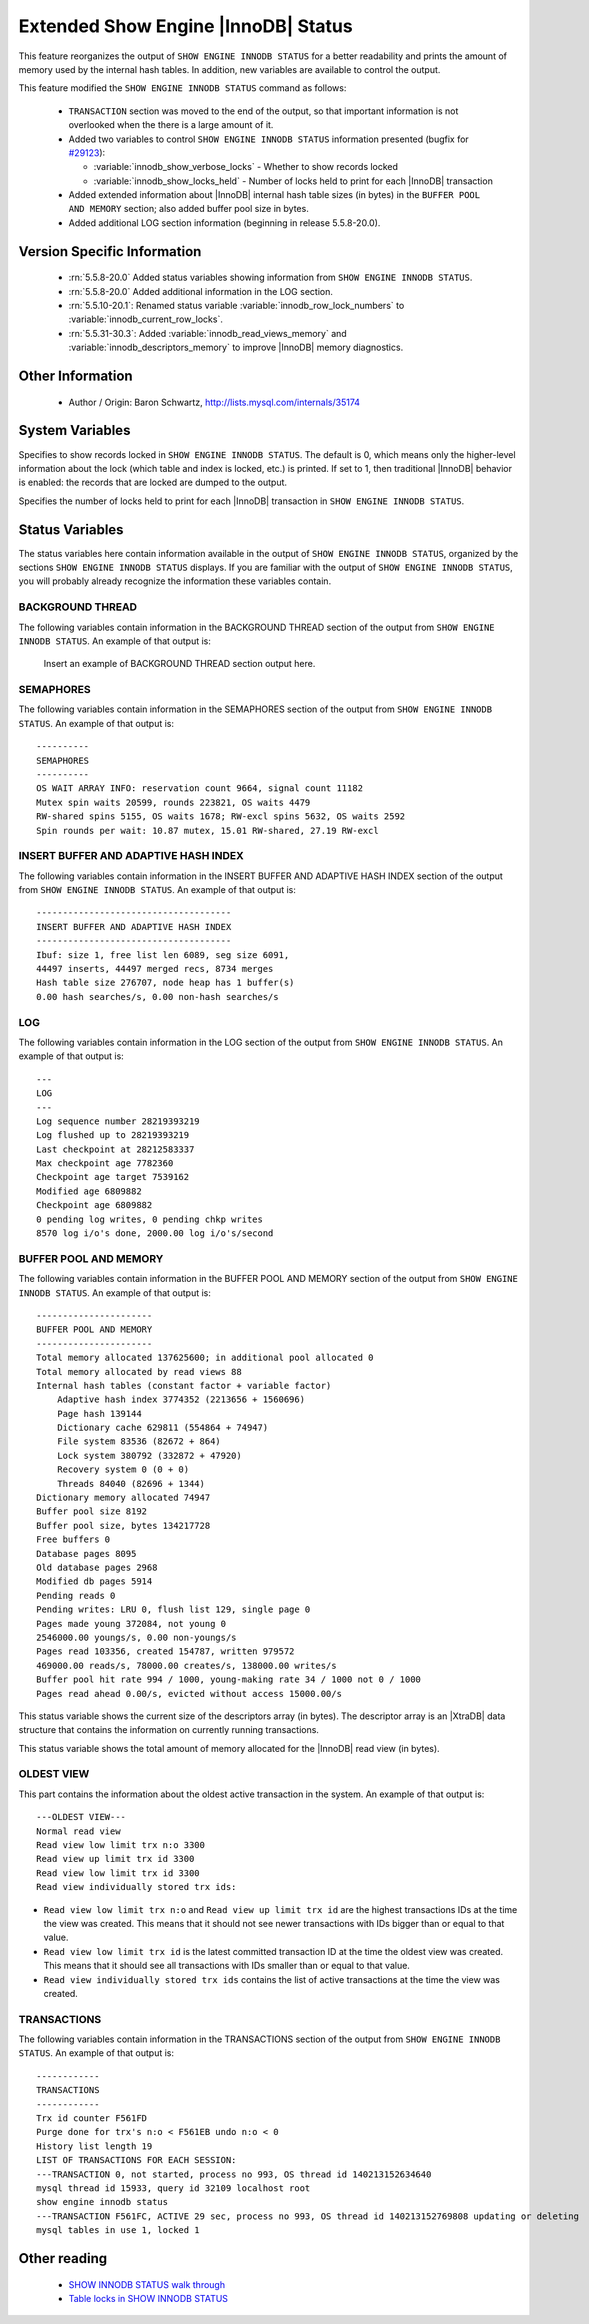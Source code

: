 .. _innodb_show_status:

======================================
 Extended Show Engine |InnoDB| Status
======================================

This feature reorganizes the output of ``SHOW ENGINE INNODB STATUS`` for a better readability and prints the amount of memory used by the internal hash tables. In addition, new variables are available to control the output.

This feature modified the ``SHOW ENGINE INNODB STATUS`` command as follows:

  * ``TRANSACTION`` section was moved to the end of the output, so that important information is not overlooked when the there is a large amount of it.

  * Added two variables to control ``SHOW ENGINE INNODB STATUS`` information presented (bugfix for `#29123 <http://bugs.mysql.com/bug.php?id=29126>`_):

    * :variable:`innodb_show_verbose_locks` - Whether to show records locked

    * :variable:`innodb_show_locks_held` - Number of locks held to print for each |InnoDB| transaction

  * Added extended information about |InnoDB| internal hash table sizes (in bytes) in the ``BUFFER POOL AND MEMORY`` section; also added buffer pool size in bytes.

  * Added additional LOG section information (beginning in release 5.5.8-20.0).

Version Specific Information
============================

  * :rn:`5.5.8-20.0`
    Added status variables showing information from ``SHOW ENGINE INNODB STATUS``.

  * :rn:`5.5.8-20.0`
    Added additional information in the LOG section.

  * :rn:`5.5.10-20.1`:
    Renamed status variable :variable:`innodb_row_lock_numbers` to :variable:`innodb_current_row_locks`.
 
  * :rn:`5.5.31-30.3`:
    Added :variable:`innodb_read_views_memory` and :variable:`innodb_descriptors_memory` to improve |InnoDB| memory diagnostics. 

Other Information
=================

  * Author / Origin:
    Baron Schwartz, http://lists.mysql.com/internals/35174


System Variables
================

.. variable:: innodb_show_verbose_locks

     :cli: Yes
     :conf: Yes
     :scope: Global
     :dyn: Yes
     :vartype: ULONG
     :default: 0
     :range: 0 - 1

Specifies to show records locked in ``SHOW ENGINE INNODB STATUS``. The default is 0, which means only the higher-level information about the lock (which table and index is locked, etc.) is printed. If set to 1, then traditional |InnoDB| behavior is enabled: the records that are locked are dumped to the output.

.. variable:: innodb_show_locks_held

     :cli: Yes
     :conf: Yes
     :scope: Global
     :dyn: Yes
     :vartype: ULONG
     :default: 10
     :range: 0 - 1000

Specifies the number of locks held to print for each |InnoDB| transaction in ``SHOW ENGINE INNODB STATUS``.


Status Variables
================

The status variables here contain information available in the output of ``SHOW ENGINE INNODB STATUS``, organized by the sections ``SHOW ENGINE INNODB STATUS`` displays. If you are familiar with the output of ``SHOW ENGINE INNODB STATUS``, you will probably already recognize the information these variables contain.


BACKGROUND THREAD
-----------------

The following variables contain information in the BACKGROUND THREAD section of the output from ``SHOW ENGINE INNODB STATUS``. An example of that output is:

 Insert an example of BACKGROUND THREAD section output here.

.. variable:: innodb_master_thread_1_second_loops

     :version 5.5.8-20.0: Introduced.
     :vartype: Numeric
     :scope: Global

.. variable:: innodb_master_thread_10_second_loops

     :version 5.5.8-20.0: Introduced.
     :vartype: Numeric
     :scope: Global

.. variable:: innodb_master_thread_background_loops

     :version 5.5.8-20.0: Introduced.
     :vartype: Numeric
     :scope: Global

.. variable:: innodb_master_thread_main_flush_loops

     :version 5.5.8-20.0: Introduced.
     :vartype: Numeric
     :scope: Global

.. variable:: innodb_master_thread_sleeps

     :version 5.5.8-20.0: Introduced.
     :vartype: Numeric
     :scope: Global

.. variable:: innodb_background_log_sync

     :version 5.5.8-20.0: Introduced.
     :vartype: Numeric
     :scope: Global

SEMAPHORES
----------

The following variables contain information in the SEMAPHORES section of the output from ``SHOW ENGINE INNODB STATUS``. An example of that output is: ::

  ----------
  SEMAPHORES
  ----------
  OS WAIT ARRAY INFO: reservation count 9664, signal count 11182
  Mutex spin waits 20599, rounds 223821, OS waits 4479
  RW-shared spins 5155, OS waits 1678; RW-excl spins 5632, OS waits 2592
  Spin rounds per wait: 10.87 mutex, 15.01 RW-shared, 27.19 RW-excl

.. variable:: innodb_mutex_os_waits

     :version 5.5.8-20.0: Introduced.
     :vartype: Numeric
     :scope: Global

.. variable:: innodb_mutex_spin_rounds

     :version 5.5.8-20.0: Introduced.
     :vartype: Numeric
     :scope: Global

.. variable:: innodb_mutex_spin_waits

     :version 5.5.8-20.0: Introduced.
     :vartype: Numeric
     :scope: Global

.. variable:: innodb_s_lock_os_waits

     :version 5.5.8-20.0: Introduced.
     :vartype: Numeric
     :scope: Global

.. variable:: innodb_s_lock_spin_rounds

     :version 5.5.8-20.0: Introduced.
     :vartype: Numeric
     :scope: Global

.. variable:: innodb_s_lock_spin_waits

     :version 5.5.8-20.0: Introduced.
     :vartype: Numeric
     :scope: Global

.. variable:: innodb_x_lock_os_waits

     :version 5.5.8-20.0: Introduced.
     :vartype: Numeric
     :scope: Global

.. variable:: innodb_x_lock_spin_rounds

     :version 5.5.8-20.0: Introduced.
     :vartype: Numeric
     :scope: Global

.. variable:: innodb_x_lock_spin_waits

     :version 5.5.8-20.0: Introduced.
     :vartype: Numeric
     :scope: Global

INSERT BUFFER AND ADAPTIVE HASH INDEX
-------------------------------------

The following variables contain information in the INSERT BUFFER AND ADAPTIVE HASH INDEX section of the output from ``SHOW ENGINE INNODB STATUS``. An example of that output is: ::

  -------------------------------------
  INSERT BUFFER AND ADAPTIVE HASH INDEX
  -------------------------------------
  Ibuf: size 1, free list len 6089, seg size 6091,
  44497 inserts, 44497 merged recs, 8734 merges
  Hash table size 276707, node heap has 1 buffer(s)
  0.00 hash searches/s, 0.00 non-hash searches/s

.. variable:: innodb_ibuf_discarded_delete_marks

     :version 5.5.8-20.0: Introduced.
     :vartype: Numeric
     :scope: Global

.. variable:: innodb_ibuf_discarded_deletes

     :version 5.5.8-20.0: Introduced.
     :vartype: Numeric
     :scope: Global

.. variable:: innodb_ibuf_discarded_inserts

     :version 5.5.8-20.0: Introduced.
     :vartype: Numeric
     :scope: Global

.. variable:: innodb_ibuf_free_list

     :version 5.5.8-20.0: Introduced.
     :vartype: Numeric
     :scope: Global

.. variable:: innodb_ibuf_merged_delete_marks

     :version 5.5.8-20.0: Introduced.
     :vartype: Numeric
     :scope: Global

.. variable:: innodb_ibuf_merged_deletes

     :version 5.5.8-20.0: Introduced.
     :vartype: Numeric
     :scope: Global

.. variable:: innodb_ibuf_merged_inserts

     :version 5.5.8-20.0: Introduced.
     :vartype: Numeric
     :scope: Global

.. variable:: innodb_ibuf_merges

     :version 5.5.8-20.0: Introduced.
     :vartype: Numeric
     :scope: Global

.. variable:: innodb_ibuf_segment_size

     :version 5.5.8-20.0: Introduced.
     :vartype: Numeric
     :scope: Global

.. variable:: innodb_ibuf_size

     :version 5.5.8-20.0: Introduced.
     :vartype: Numeric
     :scope: Global

.. variable:: innodb_adaptive_hash_cells

     :version 5.5.8-20.0: Introduced.
     :vartype: Numeric
     :scope: Global

.. variable:: innodb_adaptive_hash_heap_buffers

     :version 5.5.8-20.0: Introduced.
     :vartype: Numeric
     :scope: Global

.. variable:: innodb_adaptive_hash_hash_searches

     :version 5.5.8-20.0: Introduced.
     :vartype: Numeric
     :scope: Global

.. variable:: innodb_adaptive_hash_non_hash_searches

     :version 5.5.8-20.0: Introduced.
     :vartype: Numeric
     :scope: Global

LOG
---

The following variables contain information in the LOG section of the output from ``SHOW ENGINE INNODB STATUS``. An example of that output is: ::

  ---
  LOG
  ---
  Log sequence number 28219393219
  Log flushed up to 28219393219
  Last checkpoint at 28212583337
  Max checkpoint age 7782360
  Checkpoint age target 7539162
  Modified age 6809882
  Checkpoint age 6809882
  0 pending log writes, 0 pending chkp writes
  8570 log i/o's done, 2000.00 log i/o's/second

.. variable:: innodb_lsn_current

     :version 5.5.8-20.0: Introduced.
     :vartype: Numeric
     :scope: Global

.. variable:: innodb_lsn_flushed

     :version 5.5.8-20.0: Introduced.
     :vartype: Numeric
     :scope: Global

.. variable:: innodb_lsn_last_checkpoint

     :version 5.5.8-20.0: Introduced.
     :vartype: Numeric
     :scope: Global

.. variable:: innodb_checkpoint_age

     :version 5.5.8-20.0: Introduced.
     :vartype: Numeric
     :scope: Global

.. variable:: innodb_checkpoint_max_age

     :version 5.5.8-20.0: Introduced.
     :vartype: Numeric
     :scope: Global

.. variable:: innodb_checkpoint_target_age

     :version 5.5.8-20.0: Introduced.
     :vartype: Numeric
     :scope: Global

BUFFER POOL AND MEMORY
----------------------

The following variables contain information in the BUFFER POOL AND MEMORY section of the output from ``SHOW ENGINE INNODB STATUS``. An example of that output is: ::

  ----------------------
  BUFFER POOL AND MEMORY
  ----------------------
  Total memory allocated 137625600; in additional pool allocated 0
  Total memory allocated by read views 88
  Internal hash tables (constant factor + variable factor)
      Adaptive hash index 3774352 (2213656 + 1560696)
      Page hash 139144
      Dictionary cache 629811 (554864 + 74947)
      File system 83536 (82672 + 864)
      Lock system 380792 (332872 + 47920)
      Recovery system 0 (0 + 0)
      Threads 84040 (82696 + 1344)
  Dictionary memory allocated 74947
  Buffer pool size 8192
  Buffer pool size, bytes 134217728
  Free buffers 0
  Database pages 8095
  Old database pages 2968
  Modified db pages 5914
  Pending reads 0
  Pending writes: LRU 0, flush list 129, single page 0
  Pages made young 372084, not young 0
  2546000.00 youngs/s, 0.00 non-youngs/s
  Pages read 103356, created 154787, written 979572
  469000.00 reads/s, 78000.00 creates/s, 138000.00 writes/s
  Buffer pool hit rate 994 / 1000, young-making rate 34 / 1000 not 0 / 1000
  Pages read ahead 0.00/s, evicted without access 15000.00/s


.. variable:: innodb_mem_adaptive_hash

     :version 5.5.8-20.0: Introduced.
     :vartype: Numeric
     :scope: Global

.. variable:: innodb_mem_dictionary

     :version 5.5.8-20.0: Introduced.
     :vartype: Numeric
     :scope: Global

.. variable:: innodb_mem_total

     :version 5.5.8-20.0: Introduced.
     :vartype: Numeric
     :scope: Global

.. variable:: innodb_buffer_pool_pages_LRU_flushed

     :version 5.5.8-20.0: Introduced.
     :vartype: Numeric
     :scope: Global

.. variable:: innodb_buffer_pool_pages_made_not_young

     :version 5.5.8-20.0: Introduced.
     :vartype: Numeric
     :scope: Global

.. variable:: innodb_buffer_pool_pages_made_young

     :version 5.5.8-20.0: Introduced.
     :vartype: Numeric
     :scope: Global

.. variable:: innodb_buffer_pool_pages_old

     :version 5.5.8-20.0: Introduced.
     :vartype: Numeric
     :scope: Global

.. variable:: innodb_descriptors_memory

     :version 5.5.31-30.3: Introduced.
     :vartype: Numeric
     :scope: Global

This status variable shows the current size of the descriptors array (in bytes). The descriptor array is an |XtraDB| data structure that contains the information on currently running transactions.

.. variable:: innodb_read_views_memory

     :version 5.5.31-30.3: Introduced.
     :vartype: Numeric
     :scope: Global

This status variable shows the total amount of memory allocated for the |InnoDB| read view (in bytes).

OLDEST VIEW
-----------

This part contains the information about the oldest active transaction in the system. An example of that output is: ::

  ---OLDEST VIEW---
  Normal read view
  Read view low limit trx n:o 3300
  Read view up limit trx id 3300
  Read view low limit trx id 3300
  Read view individually stored trx ids:


* ``Read view low limit trx n:o`` and ``Read view up limit trx id`` are the highest transactions IDs at the time the view was created. This means that it should not see newer transactions with IDs bigger than or equal to that value.
* ``Read view low limit trx id`` is the latest committed transaction ID at the time the oldest view was created. This means that it should see all transactions with IDs smaller than or equal to that value.
* ``Read view individually stored trx ids`` contains the list of active transactions at the time the view was created.

TRANSACTIONS
------------

The following variables contain information in the TRANSACTIONS section of the output from ``SHOW ENGINE INNODB STATUS``. An example of that output is: ::

  ------------
  TRANSACTIONS
  ------------
  Trx id counter F561FD
  Purge done for trx's n:o < F561EB undo n:o < 0
  History list length 19
  LIST OF TRANSACTIONS FOR EACH SESSION:
  ---TRANSACTION 0, not started, process no 993, OS thread id 140213152634640
  mysql thread id 15933, query id 32109 localhost root
  show engine innodb status
  ---TRANSACTION F561FC, ACTIVE 29 sec, process no 993, OS thread id 140213152769808 updating or deleting
  mysql tables in use 1, locked 1

.. variable:: innodb_history_list_length

     :version 5.5.8-20.0: Introduced.
     :vartype: Numeric
     :scope: Global

.. variable:: innodb_max_trx_id

     :version 5.5.8-20.0: Introduced.
     :vartype: Numeric
     :scope: Global

.. variable:: innodb_oldest_view_low_limit_trx_id

     :version 5.5.8-20.0: Introduced.
     :vartype: Numeric
     :scope: Global

.. variable:: innodb_purge_trx_id

     :version 5.5.8-20.0: Introduced.
     :vartype: Numeric
     :scope: Global

.. variable:: innodb_purge_undo_no

     :version 5.5.8-20.0: Introduced.
     :vartype: Numeric
     :scope: Global

.. variable:: innodb_current_row_locks

     :version 5.5.8-20.0: Introduced.
     :version 5.5.10-20.1: Renamed.
     :vartype: Numeric
     :scope: Global

 This variable was named :variable:`innodb_row_lock_numbers` in release 5.5.8-20.0.


Other reading
=============

  * `SHOW INNODB STATUS walk through <http://www.mysqlperformanceblog.com/2006/07/17/show-innodb-status-walk-through/>`_

  * `Table locks in SHOW INNODB STATUS <http://www.mysqlperformanceblog.com/2010/06/08/table-locks-in-show-innodb-status/>`_
